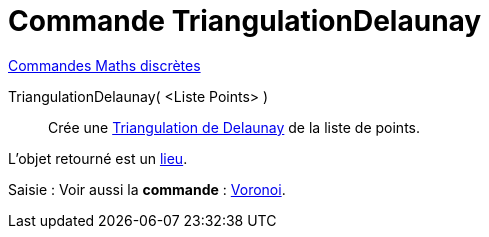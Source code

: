 = Commande TriangulationDelaunay
:page-en: commands/DelaunayTriangulation
ifdef::env-github[:imagesdir: /fr/modules/ROOT/assets/images]

xref:commands/Commandes_Maths_discrètes.adoc[Commandes Maths discrètes] 

TriangulationDelaunay( <Liste Points> )::
  Crée une https://fr.wikipedia.org/wiki/Delaunay_triangulation[Triangulation de Delaunay] de la liste de points.

L'objet retourné est un xref:/commands/Lieu.adoc[lieu].


[.kcode]#Saisie :# Voir aussi la *commande* : xref:/commands/Voronoi.adoc[Voronoi].
